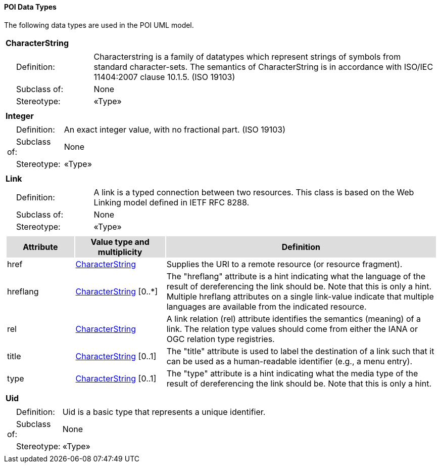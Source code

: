 [[data_types_section]]
==== POI Data Types

The following data types are used in the POI UML model.

[[CharacterString-section]]
[cols="1a"]
|===
|*CharacterString* 
|[cols="1,4",frame=none,grid=none]
!===
!{nbsp}{nbsp}{nbsp}{nbsp}Definition: ! Characterstring  is a family  of  datatypes which  represent strings of symbols  from  standard character-sets. The semantics of CharacterString is in accordance with ISO/IEC 11404:2007 clause 10.1.5. (ISO 19103) 
!{nbsp}{nbsp}{nbsp}{nbsp}Subclass of: ! None 
!{nbsp}{nbsp}{nbsp}{nbsp}Stereotype: !  «Type»
!===
|=== 

[[Integer-section]]
[cols="1a"]
|===
|*Integer* 
|[cols="1,4",frame=none,grid=none]
!===
!{nbsp}{nbsp}{nbsp}{nbsp}Definition: ! An exact integer value, with no fractional part. (ISO 19103) 
!{nbsp}{nbsp}{nbsp}{nbsp}Subclass of: ! None 
!{nbsp}{nbsp}{nbsp}{nbsp}Stereotype: !  «Type»
!===
|=== 

[[Link-section]]
[cols="1a"]
|===
|*Link* 
|[cols="1,4",frame=none,grid=none]
!===
!{nbsp}{nbsp}{nbsp}{nbsp}Definition: ! A link is a typed connection between two resources. This class is based on the Web Linking model defined in IETF RFC 8288.  
!{nbsp}{nbsp}{nbsp}{nbsp}Subclass of: ! None 
!{nbsp}{nbsp}{nbsp}{nbsp}Stereotype: !  «Type»
!===
|[cols="15,20,60",frame=none,grid=none,options="header"]
!===
!{set:cellbgcolor:#DDDDDD} *Attribute* !*Value type and multiplicity* !*Definition*
 
!{set:cellbgcolor:#FFFFFF} href   !<<CharacterString-section,CharacterString>>  !Supplies the URI to a remote resource (or resource fragment).
 
!{set:cellbgcolor:#FFFFFF} hreflang   !<<CharacterString-section,CharacterString>>  [0..*] !The "hreflang" attribute is a hint indicating what the language of the result of dereferencing the link should be. Note that this is only a hint. Multiple hreflang attributes on a single link-value indicate that multiple languages are available from the indicated resource.
 
!{set:cellbgcolor:#FFFFFF} rel   !<<CharacterString-section,CharacterString>>  !A link relation (rel) attribute identifies the semantics (meaning) of a link. The relation type values should come from either the IANA or OGC relation type registries. 
 
!{set:cellbgcolor:#FFFFFF} title   !<<CharacterString-section,CharacterString>>  [0..1] !The "title" attribute is used to label the destination of a link such that it can be used as a human-readable identifier (e.g., a menu entry). 
 
!{set:cellbgcolor:#FFFFFF} type   !<<CharacterString-section,CharacterString>>  [0..1] !The "type" attribute is a hint indicating what the media type of the result of dereferencing the link should be. Note that this is only a hint. 
!===
|=== 

[[Uid-section]]
[cols="1a"]
|===
|*Uid* 
|[cols="1,4",frame=none,grid=none]
!===
!{nbsp}{nbsp}{nbsp}{nbsp}Definition: ! Uid is a basic type that represents a unique identifier. 
!{nbsp}{nbsp}{nbsp}{nbsp}Subclass of: ! None 
!{nbsp}{nbsp}{nbsp}{nbsp}Stereotype: !  «Type»
!===
|===   
